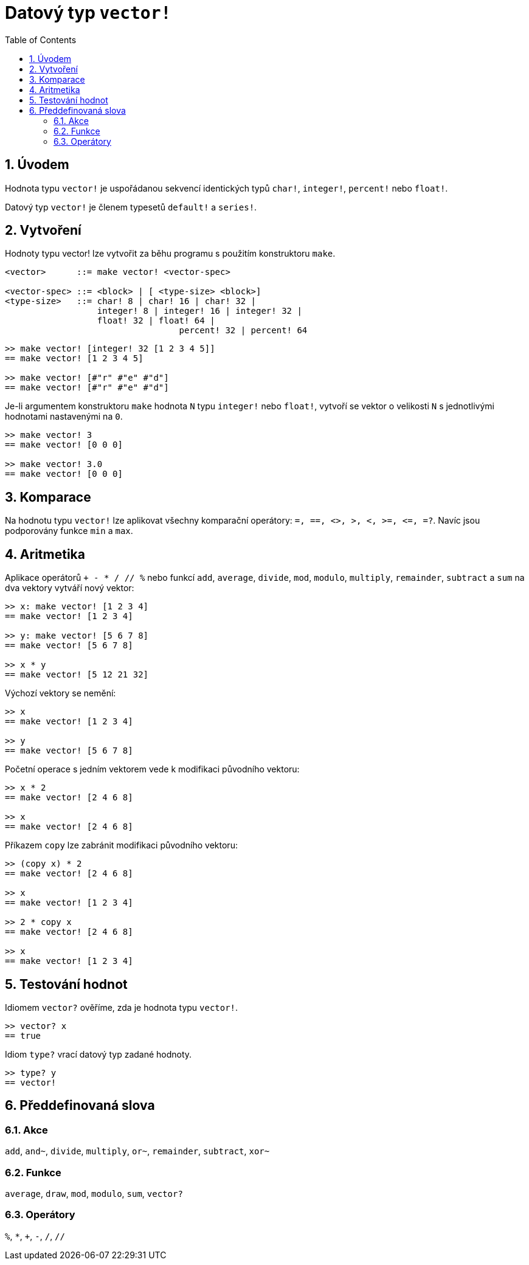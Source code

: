 = Datový typ `vector!`
:toc:
:numbered:


== Úvodem
// Description taken from https://github.com/meijeru/red.specs-public/blob/master/specs.adoc#41-type-list

Hodnota typu `vector!` je uspořádanou sekvencí identických typů  `char!`, `integer!`, `percent!` nebo `float!`.

Datový typ `vector!` je členem typesetů `default!` a `series!`.

== Vytvoření

Hodnoty typu vector! lze vytvořit za běhu programu s použitím konstruktoru `make`.

// grammar from https://github.com/meijeru/red.specs-public/blob/master/specs.adoc#code-vector-code

```
<vector>      ::= make vector! <vector-spec>

<vector-spec> ::= <block> | [ <type-size> <block>]
<type-size>   ::= char! 8 | char! 16 | char! 32 |
                  integer! 8 | integer! 16 | integer! 32 |
                  float! 32 | float! 64 | 
				  percent! 32 | percent! 64
```

```red
>> make vector! [integer! 32 [1 2 3 4 5]]
== make vector! [1 2 3 4 5]

>> make vector! [#"r" #"e" #"d"]
== make vector! [#"r" #"e" #"d"]
```

Je-li argumentem konstruktoru `make` hodnota `N` typu `integer!` nebo `float!`, vytvoří se vektor o velikosti `N` s jednotlivými hodnotami nastavenými na `0`.

```red
>> make vector! 3
== make vector! [0 0 0]

>> make vector! 3.0
== make vector! [0 0 0]
```

== Komparace

Na hodnotu typu `vector!` lze aplikovat všechny komparační operátory: `=, ==, <>, >, <, >=, &lt;=, =?`. Navíc jsou podporovány funkce `min` a `max`.

== Aritmetika

Aplikace operátorů `+ - * / // %` nebo funkcí `add`, `average`, `divide`, `mod`, `modulo`, `multiply`, `remainder`, `subtract` a `sum` na dva vektory vytváří nový vektor:

```red
>> x: make vector! [1 2 3 4]
== make vector! [1 2 3 4]

>> y: make vector! [5 6 7 8]
== make vector! [5 6 7 8]

>> x * y
== make vector! [5 12 21 32]
```

Výchozí vektory se nemění:

```red
>> x
== make vector! [1 2 3 4]

>> y
== make vector! [5 6 7 8]
```

Početní operace s jedním vektorem vede k modifikaci původního vektoru:

```red
>> x * 2
== make vector! [2 4 6 8]

>> x
== make vector! [2 4 6 8]
```

Příkazem `copy` lze zabránit modifikaci původního vektoru:
```red
>> (copy x) * 2
== make vector! [2 4 6 8]

>> x
== make vector! [1 2 3 4]

>> 2 * copy x
== make vector! [2 4 6 8]

>> x
== make vector! [1 2 3 4]
```

== Testování hodnot

Idiomem `vector?` ověříme, zda je hodnota typu `vector!`.

```red
>> vector? x
== true
```

Idiom `type?` vrací datový typ zadané hodnoty.

```red
>> type? y
== vector!
```

== Předdefinovaná slova

=== Akce

`add`, `and~`, `divide`, `multiply`, `or~`, `remainder`, `subtract`, `xor~`

=== Funkce

`average`, `draw`, `mod`, `modulo`, `sum`, `vector?`

=== Operátory

`%`, `*`, `+`, `-`, `/`, `//` 